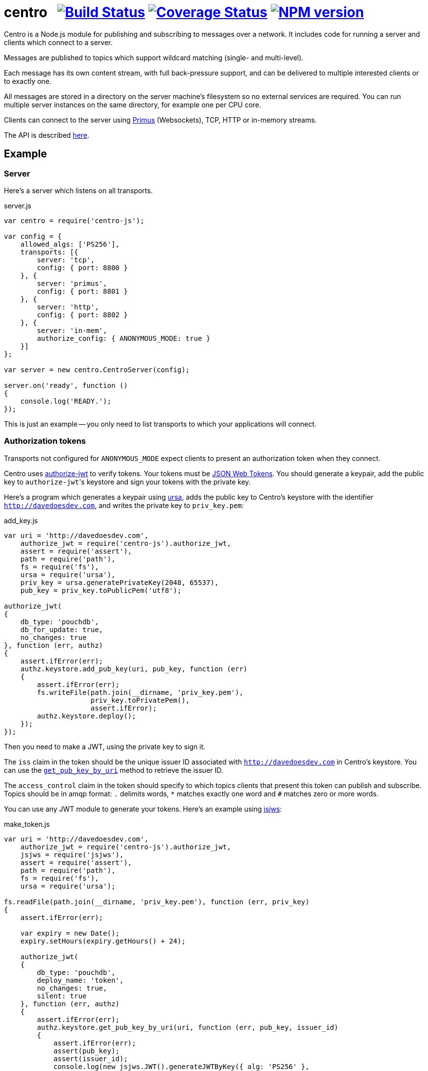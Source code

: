 = centro{nbsp}{nbsp}{nbsp}image:https://travis-ci.org/davedoesdev/centro-js.png[Build Status,link=https://travis-ci.org/davedoesdev/centro-js] image:https://coveralls.io/repos/davedoesdev/centro-js/badge.png?branch=master&service=github[Coverage Status,link=https://coveralls.io/r/davedoesdev/centro-js?branch=master] image:https://badge.fury.io/js/centro-js.png[NPM version,link=http://badge.fury.io/js/centro-js]

Centro is a Node.js module for publishing and subscribing to messages over a
network. It includes code for running a server and clients which connect to a
server.

Messages are published to topics which support wildcard matching (single- and
multi-level).

Each message has its own content stream, with full back-pressure support, and
can be delivered to multiple interested clients or to exactly one.

All messages are stored in a directory on the server machine's filesystem so no
external services are required. You can run multiple server instances on the
same directory, for example one per CPU core.

Clients can connect to the server using https://github.com/primus/primus[Primus]
(Websockets), TCP, HTTP or in-memory streams.

The API is described http://rawgit.davedoesdev.com/davedoesdev/centro/master/docs/index.html[here].

== Example

=== Server

Here's a server which listens on all transports.

[source,javascript]
.server.js
----
var centro = require('centro-js');

var config = {
    allowed_algs: ['PS256'],
    transports: [{
        server: 'tcp',
        config: { port: 8800 }
    }, {
        server: 'primus',
        config: { port: 8801 }
    }, {
        server: 'http',
        config: { port: 8802 }
    }, {
        server: 'in-mem',
        authorize_config: { ANONYMOUS_MODE: true }
    }]
};

var server = new centro.CentroServer(config);

server.on('ready', function ()
{
    console.log('READY.');
});
----

This is just an example -- you only need to list transports to which your
applications will connect.

=== Authorization tokens

Transports not configured for `ANONYMOUS_MODE` expect clients to present an
authorization token when they connect.

Centro uses https://github.com/davedoesdev/authorize-jwt[authorize-jwt] to
verify tokens. Your tokens must be http://self-issued.info/docs/draft-ietf-oauth-json-web-token.html[JSON Web Tokens]. You should generate a keypair, add the
public key to ``authorize-jwt``'s keystore and sign your tokens with the private
key.

Here's a program which generates a keypair using https://github.com/quartzjer/ursa[ursa], adds the public key to Centro's keystore with the identifier
`http://davedoesdev.com`, and writes the private key to `priv_key.pem`:

[source,javascript]
.add_key.js
----
var uri = 'http://davedoesdev.com',
    authorize_jwt = require('centro-js').authorize_jwt,
    assert = require('assert'),
    path = require('path'),
    fs = require('fs'),
    ursa = require('ursa'),
    priv_key = ursa.generatePrivateKey(2048, 65537),
    pub_key = priv_key.toPublicPem('utf8');

authorize_jwt(
{
    db_type: 'pouchdb',
    db_for_update: true,
    no_changes: true
}, function (err, authz)
{
    assert.ifError(err);
    authz.keystore.add_pub_key(uri, pub_key, function (err)
    {
        assert.ifError(err);
        fs.writeFile(path.join(__dirname, 'priv_key.pem'),
                     priv_key.toPrivatePem(),
                     assert.ifError);
        authz.keystore.deploy();
    });
});
----

Then you need to make a JWT, using the private key to sign it.

The `iss` claim in the token should be the unique issuer ID associated with
`http://davedoesdev.com` in Centro's keystore. You can use the
https://github.com/davedoesdev/pub-keystore#pubkeystoreprototypeget_pub_key_by_uriuri-cb[`get_pub_key_by_uri`] method to retrieve the issuer ID.

The `access_control` claim in the token should specify to which topics clients
that present this token can publish and subscribe. Topics should be in
amqp format: `.` delimits words, `*` matches exactly one word and `#` matches
zero or more words.

You can use any JWT module to generate your tokens. Here's an example using
https://github.com/davedoesdev/node-jsjws[jsjws]:

[source,javascript]
.make_token.js
----
var uri = 'http://davedoesdev.com',
    authorize_jwt = require('centro-js').authorize_jwt,
    jsjws = require('jsjws'),
    assert = require('assert'),
    path = require('path'),
    fs = require('fs'),
    ursa = require('ursa');

fs.readFile(path.join(__dirname, 'priv_key.pem'), function (err, priv_key)
{
    assert.ifError(err);

    var expiry = new Date();
    expiry.setHours(expiry.getHours() + 24);

    authorize_jwt(
    {
        db_type: 'pouchdb',
        deploy_name: 'token',
        no_changes: true,
        silent: true
    }, function (err, authz)
    {
        assert.ifError(err);
        authz.keystore.get_pub_key_by_uri(uri, function (err, pub_key, issuer_id)
        {
            assert.ifError(err);
            assert(pub_key);
            assert(issuer_id);
            console.log(new jsjws.JWT().generateJWTByKey({ alg: 'PS256' },
            {
                iss: issuer_id,
                access_control: {
                    subscribe: { allow: ['#'], disallow: [] },
                    publish: { allow: ['#'], disallow: [] }
                }
            }, expiry, ursa.createPrivateKey(priv_key)));
        });
    });
});
----

The token is valid for 24 hours and is written to standard output. The client
examples below expect it in an environment variable called `CENTRO_TOKEN` so
you might do something like this to set it:

[source,bash]
----
export CENTRO_TOKEN=$(node make_token.js)
----

=== Clients

==== In-memory client

The `in-mem` transport lets you connect from the server process itself without
incurring the overhead of a TCP connection. For example, to display every
message published on every transport you could add the following to `server.js`:

[source,javascript]
.server.js
----
var assert = require('assert');

server.on('ready', function ()
{
    this.transport_ops['in-mem'].connect(function (err, stream)
    {
        assert.ifError(err);

        centro.stream_auth(stream).subscribe('#', function (s, info)
        {
            console.log('topic:', info.topic);
            s.pipe(process.stdout);
        }, assert.ifError);
    });
});
----


////
Will use:

  - [mqlobber](https://github.com/davedoesdev/mqlobber)
  - [mqlobber-access-control](https://github.com/davedoesdev/mqlobber-access-control)
  - [qlobber-fsq](https://github.com/davedoesdev/qlobber-fsq)
  - [authorize-jwt](https://github.com/davedoesdev/authorize-jwt)
  - [Primus](https://github.com/primus/primus)
  - [primus-backpressure](https://github.com/davedoesdev/primus-backpressure)
  - Timeout on messages to prevent consumers keeping files open
  - [fastest-writable](https://github.com/davedoesdev/fastest-writable) to prevent slow consumers timing out a message
  - [simple-crypt](https://github.com/davedoesdev/simple-crypt) with stream API addition for optional data encryption

This is a work-in-progress!
////
